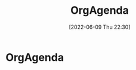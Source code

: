 :PROPERTIES:
:ID:       2a6f1766-46c8-4210-bbea-5652c2caaf09
:END:
#+title: OrgAgenda
#+date: [2022-06-09 Thu 22:30]

* OrgAgenda

